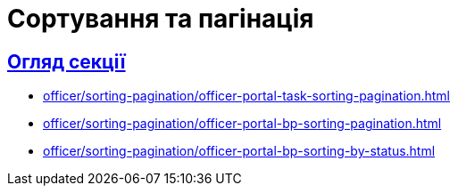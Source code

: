 :sectanchors:
:sectlinks:
= Сортування та пагінація

== Огляд секції

* xref:officer/sorting-pagination/officer-portal-task-sorting-pagination.adoc[]
* xref:officer/sorting-pagination/officer-portal-bp-sorting-pagination.adoc[]
* xref:officer/sorting-pagination/officer-portal-bp-sorting-by-status.adoc[]